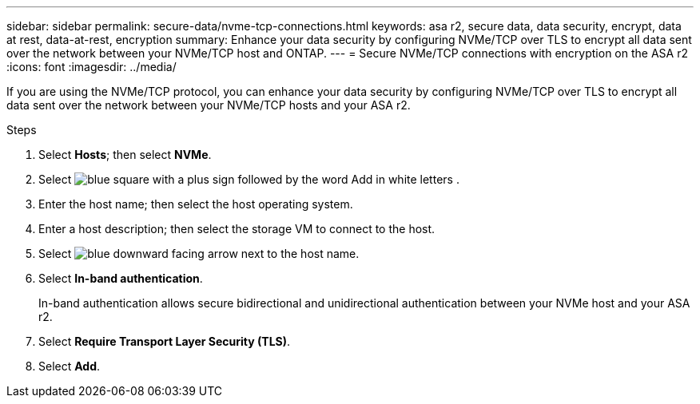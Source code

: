 ---
sidebar: sidebar
permalink: secure-data/nvme-tcp-connections.html
keywords: asa r2, secure data, data security, encrypt, data at rest, data-at-rest, encryption
summary: Enhance your data security by configuring NVMe/TCP over TLS to encrypt all data sent over the network between your NVMe/TCP host and ONTAP.
---
= Secure NVMe/TCP connections with encryption on the ASA r2
:icons: font
:imagesdir: ../media/

[.lead]
If you are using the NVMe/TCP protocol, you can enhance your data security by configuring NVMe/TCP over TLS to encrypt all data sent over the network between your NVMe/TCP hosts and your ASA r2.

.Steps

. Select *Hosts*; then select *NVMe*.
. Select image:icon_add_blue_bg.png[blue square with a plus sign followed by the word Add in white letters] .
. Enter the host name; then select the host operating system.
. Enter a host description; then select the storage VM to connect to the host.
. Select image:icon_dropdown_arrow.gif[blue downward facing arrow] next to the host name.
. Select *In-band authentication*.
+
In-band authentication allows secure bidirectional and unidirectional authentication between your NVMe host and your ASA r2.
. Select *Require Transport Layer Security (TLS)*.
. Select *Add*.
